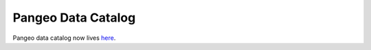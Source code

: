 .. _catalog:

Pangeo Data Catalog
===================

Pangeo data catalog now lives
`here <https://pangeo-data.github.io/pangeo-datastore/>`_.
